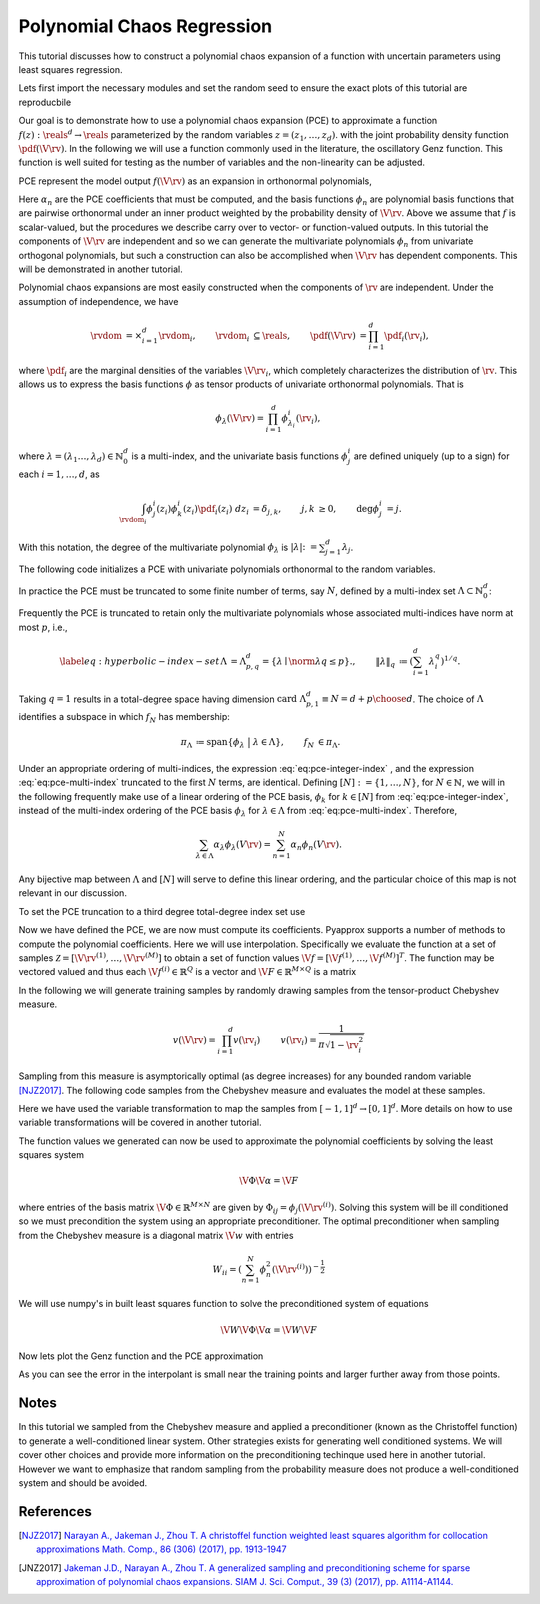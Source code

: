 Polynomial Chaos Regression
===========================

This tutorial discusses how to construct a polynomial chaos expansion of a function with uncertain parameters using least squares regression.

Lets first import the necessary modules and set the random seed to ensure the exact plots of this tutorial are reproducbile

.. plot::
   :include-source:
   :context:
      close-figs

   import numpy as np
   from pyapprox.variables import IndependentMultivariateRandomVariable
   from pyapprox.variable_transformations import \
   AffineRandomVariableTransformation
   from pyapprox.multivariate_polynomials import PolynomialChaosExpansion,\
   define_poly_options_from_variable_transformation
   from pyapprox.probability_measure_sampling import \
   generate_independent_random_samples
   from scipy.stats import uniform, beta
   from pyapprox.indexing import compute_hyperbolic_indices, tensor_product_indices
   from pyapprox.models.genz import GenzFunction
   from functools import partial
   from pyapprox.univariate_quadrature import gauss_jacobi_pts_wts_1D, \
   clenshaw_curtis_in_polynomial_order
   from pyapprox.utilities import get_tensor_product_quadrature_rule
   from pyapprox.polynomial_sampling import christoffel_weights
   
   np.random.seed(1)

Our goal is to demonstrate how to use a polynomial chaos expansion (PCE) to approximate a function :math:`f(z): \reals^d \rightarrow \reals` parameterized by the random variables :math:`z=(z_1,\ldots,z_d)`. with the joint probability density function :math:`\pdf(\V{\rv})`. In the following we will use a function commonly used in the literature, the oscillatory Genz function. This function is well suited for testing as the number of variables and the non-linearity can be adjusted.

.. plot::
   :include-source:
   :context:
      close-figs

   univariate_variables = [uniform(),beta(3,3)]
   variable = IndependentMultivariateRandomVariable(univariate_variables)

   c = np.random.uniform(0.,1.,variable.num_vars())
   c*=4/c.sum()
   w = np.zeros_like(c); w[0] = np.random.uniform(0.,1.,1)
   model = GenzFunction( "oscillatory",variable.num_vars(),c=c,w=w )

PCE represent the model output :math:`f(\V{\rv})` as an expansion in orthonormal polynomials, 


.. math::
   :label: eq:pce-integer-index
	   
   f(\V{\rv})\approx p(\V{\rv})=\sum_{n=1}^\infty \alpha_n\phi_n(\V{\rv}),

Here :math:`\alpha_n` are the PCE coefficients that must be computed, and the basis functions :math:`\phi_n` are polynomial basis functions that are pairwise orthonormal under an inner product weighted by the probability density of :math:`\V{\rv}`. Above we assume that :math:`f` is scalar-valued, but the procedures we describe carry over to vector- or function-valued outputs.
In this tutorial the components of :math:`\V{\rv}` are independent and so we can generate the multivariate polynomials :math:`\phi_n` from univariate orthogonal polynomials, but such a construction can also be accomplished when :math:`\V{\rv}` has dependent components. This will be demonstrated in another tutorial.

Polynomial chaos expansions are most easily constructed when the components of :math:`\rv` are independent.  Under the assumption of independence, we have

.. math::
   \begin{align*}
  \rvdom &= \times_{i=1}^d \rvdom_i, & \rvdom_i &\subseteq \reals, & \pdf(\V{\rv}) &= \prod_{i=1}^d \pdf_i(\rv_i),
  \end{align*}

where :math:`\pdf_i` are the marginal densities of the variables :math:`\V{\rv}_i`, which completely characterizes the distribution of :math:`\rv`. This allows us to express the basis functions :math:`\phi` as tensor products of univariate orthonormal polynomials. That is

.. math::
   \phi_\lambda(\V{\rv})=\prod_{i=1}^d \phi^i_{\lambda_i}(\rv_i),

where :math:`\lambda=(\lambda_1\ldots,\lambda_d)\in\mathbb{N}_0^d` is a multi-index, and the univariate basis functions :math:`\phi^i_j` are defined uniquely (up to a sign) for each :math:`i = 1, \ldots, d`, as

.. math::
   \begin{align*}
  \int_{\rvdom_i} \phi^i_{j}(z_i) \phi^i_{k}(z_i) \pdf_i(z_i) \;dz_i &= \delta_{j,k}, & j, k &\geq 0, & \deg \phi^i_j &= j.
  \end{align*}
  
With this notation, the degree of the multivariate polynomial :math:`\phi_\lambda` is :math:`|\lambda| \colon= \sum_{j=1}^d \lambda_j`.

The following code initializes a PCE with univariate polynomials orthonormal to the random variables.

.. plot::
   :include-source:
   :context:
      close-figs

   var_trans = AffineRandomVariableTransformation(variable)
   poly = PolynomialChaosExpansion()
   poly_opts = define_poly_options_from_variable_transformation(var_trans)
   poly.configure(poly_opts)

In practice the PCE  must be truncated to some finite number of terms, say :math:`N`, defined by a multi-index set :math:`\Lambda \subset \mathbb{N}_0^d`:

.. math::
   \begin{align*}
   \label{eq:pce-multi-index}
   f(\V{\rv}) &\approx f_N(\V{\rv}) = \sum_{\lambda\in\Lambda}\alpha_{\lambda}\phi_{\lambda}(\V{\rv}), & |\Lambda| &= N.
   \end{align*}
   :label: eq:pce-multi-index

Frequently the PCE is truncated to retain only the multivariate polynomials whose associated multi-indices have norm at most :math:`p`, i.e.,

.. math::
   \label{eq:hyperbolic-index-set}
   \begin{align*}
   \Lambda &= \Lambda^d_{p,q} = \{\lambda \mid \norm{\lambda}{q} \le p\}., & \left\| \lambda \right\|_q &\coloneqq \left(\sum_{i=1}^d \lambda^q_i\right)^{1/q}.
   \end{align*}

Taking :math:`q=1` results in a total-degree space having dimension :math:`\text{card}\; \Lambda^d_{p,1} \equiv N = { d+p \choose d }`. The choice of :math:`\Lambda` identifies a subspace in which :math:`f_N` has membership:

.. math::
   \begin{align*}
  \pi_\Lambda &\coloneqq \mathrm{span} \left\{ \phi_\lambda \;\; \big| \;\; \lambda \in \Lambda \right\}, & f_N &\in \pi_\Lambda.
  \end{align*}

Under an appropriate ordering of multi-indices, the expression :eq:`eq:pce-integer-index` , and the expression :eq:`eq:pce-multi-index` truncated to the first :math:`N` terms, are identical. Defining :math:`[N]:=\{1,\ldots,N\}`, for :math:`N\in\mathbb{N}`, we will in the following frequently make use of a linear ordering of the PCE basis, :math:`\phi_k` for :math:`k \in [N]` from :eq:`eq:pce-integer-index`, instead of the multi-index ordering of the PCE basis :math:`\phi_{\lambda}` for :math:`\lambda \in \Lambda` from :eq:`eq:pce-multi-index`.  Therefore,

.. math::
  \sum_{\lambda \in \Lambda} \alpha_\lambda \phi_\lambda(V{\rv}) = \sum_{n=1}^N \alpha_n \phi_n(V{\rv}).

Any bijective map between :math:`\Lambda` and :math:`[N]` will serve to define this linear ordering, and the particular choice of this map is not relevant in our discussion.

To set the PCE truncation to a third degree total-degree index set use

.. plot::
   :include-source:
   :context:
      close-figs

   degree=3
   indices = compute_hyperbolic_indices(poly.num_vars(),degree,1.0)
   poly.set_indices(indices)

Now we have defined the PCE, we are now must compute its coefficients. Pyapprox supports a number of methods to compute the polynomial coefficients. Here we will use interpolation. Specifically we evaluate the function at a set of samples :math:`\mathcal{Z}=[\V{\rv}^{(1)},\ldots,\V{\rv}^{(M)}]` to obtain a set of function values :math:`\V{f}=[\V{f}^{(1)},\ldots,\V{f}^{(M)}]^T`. The function may be vectored valued and thus each :math:`\V{f}^{(i)}\in\mathbb{R}^Q` is a vector and :math:`\V{F}\in\mathbb{R}^{M\times Q}` is a matrix

In the following we will generate training samples by randomly drawing samples from the tensor-product Chebyshev measure.

.. math::
   \begin{align*}
   v(\V{\rv})=\prod_{i=1}^d v(\rv_i) & & v(\rv_i)=\frac{1}{\pi\sqrt{1-\rv_i^2}}
   \end{align*}

Sampling from this measure is asymptorically optimal (as degree increases) for any bounded random variable [NJZ2017]_. The following code samples from the Chebyshev measure and evaluates the model at these samples.

.. plot::
   :include-source:
   :context:
      close-figs

   ntrain_samples = int(poly.indices.shape[1]*1.1)
   train_samples = -np.cos(np.random.uniform(0,2*np.pi,(poly.num_vars(),ntrain_samples)))
   train_samples = var_trans.map_from_canonical_space(train_samples)
   train_values  = model(train_samples)

Here we have used the variable transformation to map the samples from
:math:`[-1,1]^d\rightarrow[0,1]^d`. More details on how to use variable transformations will be covered
in another tutorial.

The function values we generated can now be used to approximate the polynomial coefficients by solving the least squares system

.. math:: \V{\Phi} \V{\alpha}=\V{F}
	  
where entries of the basis matrix :math:`\V{\Phi}\in\mathbb{R}^{M\times N}` are given by :math:`\Phi_{ij}=\phi_j(\V{\rv}^{(i)})`. Solving this system will be ill conditioned so we must precondition the system using an appropriate preconditioner. The optimal preconditioner when sampling from the Chebyshev measure is a diagonal matrix :math:`\V{w}` with entries 

.. math:: W_{ii}=\left(\sum_{n=1}^N \phi_n^2(\V{\rv}^{(i)})\right)^{-\frac{1}{2}}

We will use numpy's in built least squares function to solve the preconditioned system of equations

.. math:: \V{W}\V{\Phi} \V{\alpha}=\V{W}\V{F}

.. plot::
   :include-source:
   :context:
      close-figs

   basis_matrix = poly.basis_matrix(train_samples)
   precond_weights = christoffel_weights(basis_matrix)
   precond_basis_matrix = precond_weights[:,np.newaxis]*basis_matrix
   precond_train_values = precond_weights[:,np.newaxis]*train_values
   coef = np.linalg.lstsq(precond_basis_matrix,precond_train_values,rcond=None)[0]
   poly.set_coefficients(coef)

Now lets plot the Genz function and the PCE approximation

.. plot::
   :include-source:
   :context:

   plot_limits = [0,1,0,1]
   num_pts_1d = 30
   from pyapprox.configure_plots import *
   from pyapprox.visualization import plot_surface, get_meshgrid_function_data

   fig = plt.figure(figsize=(2*8,6))
   ax=fig.add_subplot(1,2,1,projection='3d')
   X,Y,Z = get_meshgrid_function_data(model, plot_limits, num_pts_1d)
   plot_surface(X,Y,Z,ax)

   ax=fig.add_subplot(1,2,2,projection='3d')
   error = lambda x: np.absolute(model(x)-poly(x))
   X,Y,Z = get_meshgrid_function_data(error, plot_limits, num_pts_1d)
   plot_surface(X,Y,Z,ax)
   offset = -(Z.max()-Z.min())/2
   ax.plot(train_samples[0,:],train_samples[1,:],
   #offset*np.ones(train_samples.shape[1]),'o',zorder=100,color='b')
   error(train_samples)[:,0],'o',zorder=100,color='k')
   ax.view_init(80, 45)
   plt.show()

As you can see the error in the interpolant is small near the training points and larger further away from those points.

Notes
^^^^^
In this tutorial we sampled from the Chebyshev measure and applied a preconditioner (known as the Christoffel function) to generate a well-conditioned linear system. Other strategies exists for generating well conditioned systems. We will cover other choices and provide more information on the preconditioning techinque used here in another tutorial. However we want to emphasize that random sampling from the probability measure does not produce a well-conditioned system and should be avoided.
   
References
^^^^^^^^^^
.. [NJZ2017] `Narayan A., Jakeman J., Zhou T. A christoffel function weighted least squares algorithm for collocation approximations Math. Comp., 86 (306) (2017), pp. 1913-1947 <https://doi.org/10.1090/mcom/3192>`_

.. [JNZ2017] `Jakeman J.D., Narayan A., Zhou T. A generalized sampling and preconditioning scheme for sparse approximation of polynomial chaos expansions. SIAM J. Sci. Comput., 39 (3) (2017), pp. A1114-A1144. <https://epubs.siam.org/doi/10.1137/16M1063885>`_
